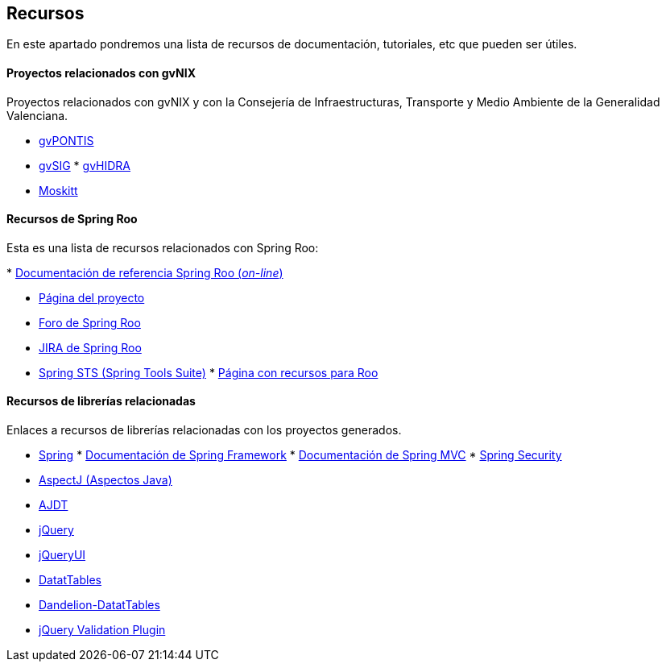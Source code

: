 Recursos
--------

//Push down level title
:leveloffset: 2

En este apartado pondremos una lista de recursos de documentación,
tutoriales, etc que pueden ser útiles.

Proyectos relacionados con gvNIX
--------------------------------

Proyectos relacionados con gvNIX y con la Consejería de
Infraestructuras, Transporte y Medio Ambiente de la Generalidad
Valenciana.

* http://www.gvpontis.gva.es/[gvPONTIS]
* http://www.gvsig.org/[gvSIG]
*
http://www.gvpontis.gva.es/proyectos-integra/proy-desarrollo/gvhidra-herramienta/[gvHIDRA]
* http://www.moskitt.org/[Moskitt]

Recursos de Spring Roo
----------------------

Esta es una lista de recursos relacionados con Spring Roo:

*
http://static.springsource.org/spring-roo/reference/html-single/index.html[Documentación
de referencia Spring Roo (_on-line_)]

* http://projects.spring.io/spring-roo/[Página del proyecto]
* http://forum.spring.io/forum/spring-projects/roo[Foro de Spring Roo]
* https://jira.springsource.org/browse/ROO[JIRA de Spring Roo]
* http://spring.io/tools[Spring STS (Spring Tools Suite)]
*
http://forum.spring.io/forum/spring-projects/roo/64079-latest-project-links-and-version-details[Página
con recursos para Roo]

Recursos de librerías relacionadas
----------------------------------

Enlaces a recursos de librerías relacionadas con los proyectos
generados.

* http://spring.io/[Spring]
*
http://docs.spring.io/spring/docs/3.2.3.RELEASE/spring-framework-reference/html/[Documentación
de Spring Framework]
*
http://docs.spring.io/spring/docs/3.2.3.RELEASE/spring-framework-reference/html/mvc.html[Documentación
de Spring MVC]
*
http://docs.spring.io/spring-security/site/docs/3.1.4.RELEASE/reference/springsecurity.html/[Spring
Security]
* http://www.eclipse.org/aspectj/[AspectJ (Aspectos Java)]
* http://www.eclipse.org/ajdt/[AJDT]
* http://jquery.com/[jQuery]
* http://jqueryui.com/[jQueryUI]
* http://datatables.net/[DatatTables]
* http://dandelion.github.io/datatables/[Dandelion-DatatTables]
* http://jqueryvalidation.org/[jQuery Validation Plugin]

//Return level title
:leveloffset: 0
